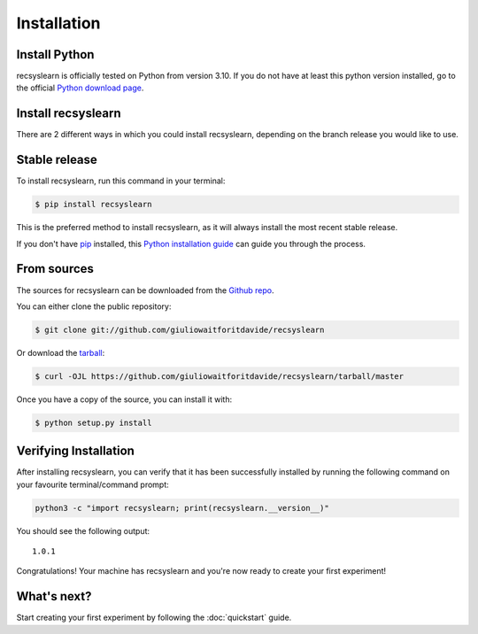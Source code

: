Installation
===================

Install Python
--------------
recsyslearn is officially tested on Python from version 3.10. If you do not have at least this python
version installed, go to the official `Python download page <https://www.python.org/downloads/>`_.

Install recsyslearn
-------------------
There are 2 different ways in which you could install recsyslearn, depending on the branch release
you would like to use.

Stable release
--------------

To install recsyslearn, run this command in your terminal:

.. code-block:: console

    $ pip install recsyslearn

This is the preferred method to install recsyslearn, as it will always install the most recent stable release.

If you don't have `pip`_ installed, this `Python installation guide`_ can guide
you through the process.

.. _pip: https://pip.pypa.io
.. _Python installation guide: http://docs.python-guide.org/en/latest/starting/installation/

From sources
------------

The sources for recsyslearn can be downloaded from the `Github repo`_.

You can either clone the public repository:

.. code-block:: console

    $ git clone git://github.com/giuliowaitforitdavide/recsyslearn

Or download the `tarball`_:

.. code-block:: console

    $ curl -OJL https://github.com/giuliowaitforitdavide/recsyslearn/tarball/master

Once you have a copy of the source, you can install it with:

.. code-block:: console

    $ python setup.py install


.. _Github repo: https://github.com/giuliowaitforitdavide/recsyslearn
.. _tarball: https://github.com/giuliowaitforitdavide/recsyslearn/tarball/master


Verifying Installation
----------------------
After installing recsyslearn, you can verify that it has been successfully installed
by running the following command on your favourite terminal/command prompt:

.. code-block:: bash

    python3 -c "import recsyslearn; print(recsyslearn.__version__)"

You should see the following output:

.. parsed-literal::
    1.0.1

Congratulations! Your machine has recsyslearn and you're now ready to
create your first experiment!



What's next?
------------
Start creating your first experiment by following the :doc:`quickstart` guide.
